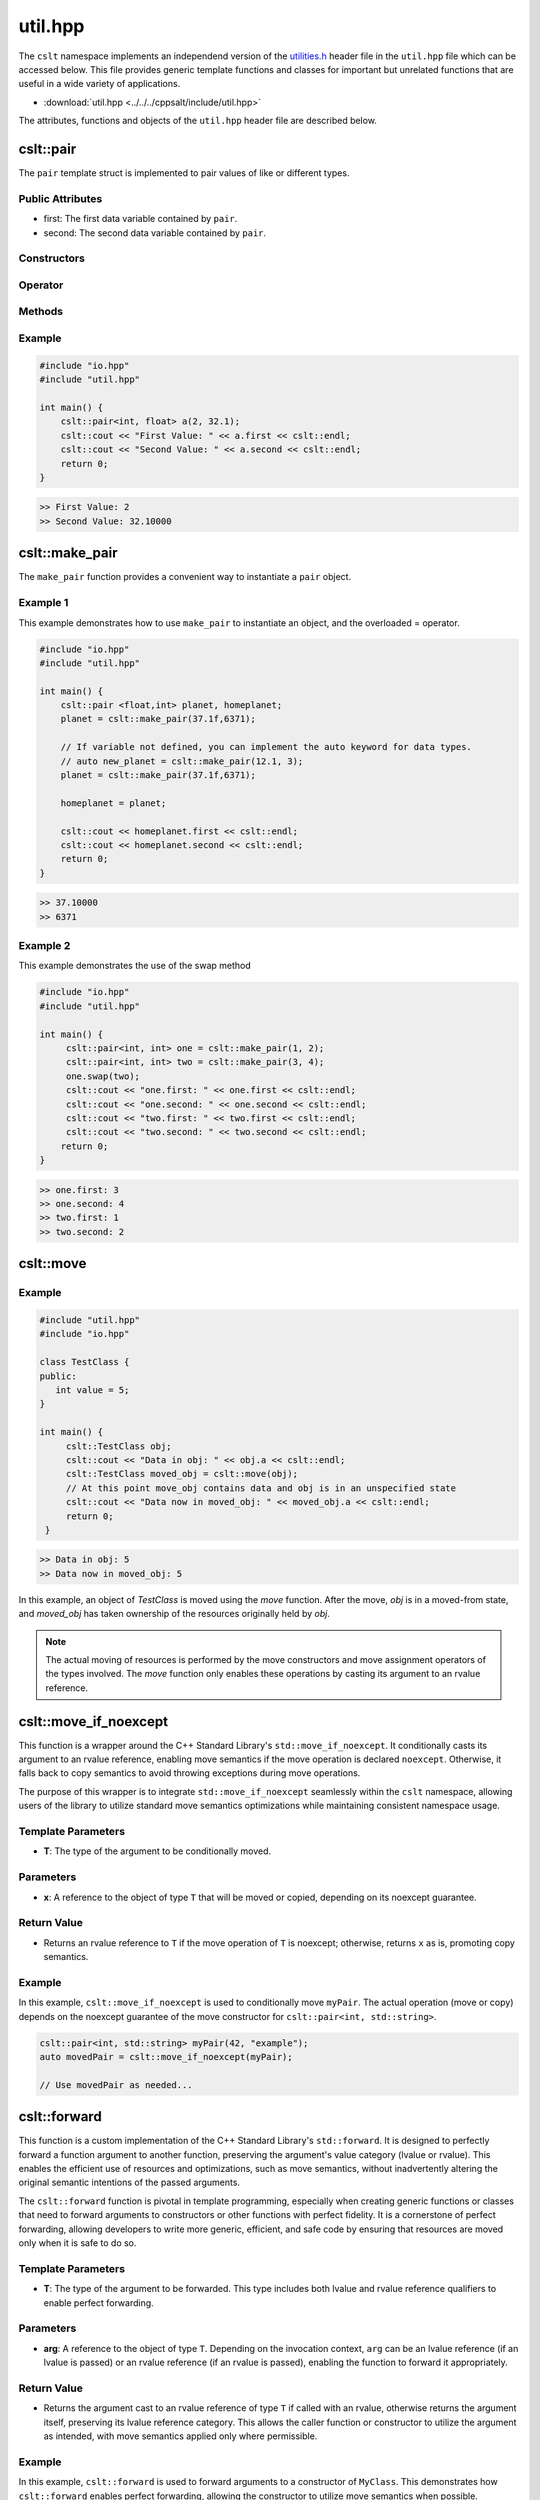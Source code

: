 .. _util:

********
util.hpp
********

The ``cslt`` namespace implements an independend version of the 
`utilities.h <https://cplusplus.com/reference/utility/>`_ header file 
in the ``util.hpp`` file which can be accessed below.  This file provides
generic template functions and classes for important but unrelated functions 
that are useful in a wide variety of applications.

- :download:`util.hpp <../../../cppsalt/include/util.hpp>`

The attributes, functions and objects of the ``util.hpp`` header file are described 
below.

cslt::pair
==========
The ``pair`` template struct is implemented to pair values of like or different 
types.


Public Attributes 
-----------------

- first: The first data variable contained by ``pair``.
- second: The second data variable contained by ``pair``.

Constructors 
------------

.. function:: template <class A, class B> pair(const A &first_val, const B &second_val)

   Constructs the ``pair`` object with two values.

   :param A: The data type of ``first``.
   :param B: The data type of ``second``.
   :param const A &first_val: The first value to be stored in the struct.
   :param const B &second_val: The second value to be stored in the struct.

.. function:: pair(const pair &other)

   Copy constructor for the class.
   :param const pair &other: An object of type ``pair``.

Operator
--------

.. function:: pair pair& operator=(const pair &other)

   Overloads the ``=`` operator such that this class will become a deep copy of 
   the other object.  The data types must be the same between the two objects.

   :param const pair &other: An object of type ``pair``.

Methods 
-------

.. function:: void swap(pair &other)

   Swaps the data between this and other objects.  The data types must be the same
   between the two classes.

   :param pair &other: An object of type ``pair``.

Example 
-------

.. code-block:: cpp 

   #include "io.hpp"
   #include "util.hpp"

   int main() {
       cslt::pair<int, float> a(2, 32.1);
       cslt::cout << "First Value: " << a.first << cslt::endl;
       cslt::cout << "Second Value: " << a.second << cslt::endl;
       return 0;
   }

.. code-block:: bash 

   >> First Value: 2
   >> Second Value: 32.10000

cslt::make_pair
===============
The ``make_pair`` function provides a convenient way to instantiate a 
``pair`` object.

.. function:: pair <A, B> template<class A, class B> make_pair(const A &first_val, const B &second_val)

   Instantiates a ``pair`` object and returns it to the user.

   :param A: The data type associated with the first variable.
   :param B: The data type associated with the second variable.
   :param first_val: The first value to be stored by the struct.
   :param second_val: The second value to be stored by the struct.
   :returns pair: An object of type ``pair``.

Example 1 
---------
This example demonstrates how to use ``make_pair`` to instantiate an object, 
and the overloaded = operator.

.. code-block:: cpp 

   #include "io.hpp"
   #include "util.hpp"

   int main() {
       cslt::pair <float,int> planet, homeplanet;
       planet = cslt::make_pair(37.1f,6371);

       // If variable not defined, you can implement the auto keyword for data types.
       // auto new_planet = cslt::make_pair(12.1, 3);
       planet = cslt::make_pair(37.1f,6371);

       homeplanet = planet;

       cslt::cout << homeplanet.first << cslt::endl;
       cslt::cout << homeplanet.second << cslt::endl;
       return 0;
   }

.. code-block:: cpp 

   >> 37.10000
   >> 6371 

Example 2 
---------
This example demonstrates the use of the swap method

.. code-block:: cpp 

   #include "io.hpp"
   #include "util.hpp"

   int main() {
        cslt::pair<int, int> one = cslt::make_pair(1, 2);
        cslt::pair<int, int> two = cslt::make_pair(3, 4);
        one.swap(two);
        cslt::cout << "one.first: " << one.first << cslt::endl;
        cslt::cout << "one.second: " << one.second << cslt::endl;
        cslt::cout << "two.first: " << two.first << cslt::endl;
        cslt::cout << "two.second: " << two.second << cslt::endl;
       return 0;
   }

.. code-block:: cpp 

   >> one.first: 3
   >> one.second: 4
   >> two.first: 1
   >> two.second: 2

cslt::move
==========

.. cpp:function:: template<typename T> typename remove_reference<T>::type&& move(T&& arg)

   The ``move`` function template is used to cast its argument to an rvalue 
   reference. This enables the use of move semantics in C++, allowing for 
   efficient transfer of resources from one object to another.

   The function takes a universal reference (also known as a forwarding reference) 
   as its parameter, allowing it to accept both lvalue and rvalue references. 
   The return type is an rvalue reference to the type of `arg`, with any reference 
   qualifiers removed, facilitating the move operation.

   **Template Parameters**

   - **T** : The type of the argument. The actual type is deduced from the argument passed to the function.

   **Function Parameters**

   - **arg** : A universal reference to the object that is to be moved.

   **Return Value**

   - The function returns an rvalue reference to `arg` after casting.

   **Usage Example**

Example 
-------

.. code-block:: cpp

   #include "util.hpp"
   #include "io.hpp"

   class TestClass {
   public:
      int value = 5;
   }

   int main() {
        cslt::TestClass obj;
        cslt::cout << "Data in obj: " << obj.a << cslt::endl;
        cslt::TestClass moved_obj = cslt::move(obj);
        // At this point move_obj contains data and obj is in an unspecified state
        cslt::cout << "Data now in moved_obj: " << moved_obj.a << cslt::endl;
        return 0;
    }
    
.. code-block:: bash 

   >> Data in obj: 5 
   >> Data now in moved_obj: 5


In this example, an object of `TestClass` is moved using the `move` function. After the move, `obj` is in a moved-from state, and `moved_obj` has taken ownership of the resources originally held by `obj`.

.. note:: The actual moving of resources is performed by the move constructors and move assignment operators of the types involved. The `move` function only enables these operations by casting its argument to an rvalue reference.

cslt::move_if_noexcept 
======================
This function is a wrapper around the C++ Standard Library's ``std::move_if_noexcept``. 
It conditionally casts its argument to an rvalue reference, enabling move semantics 
if the move operation is declared ``noexcept``. Otherwise, it falls back to copy 
semantics to avoid throwing exceptions during move operations.

The purpose of this wrapper is to integrate ``std::move_if_noexcept`` seamlessly 
within the ``cslt`` namespace, allowing users of the library to utilize 
standard move semantics optimizations while maintaining consistent namespace usage.

.. cpp:function:: template<typename T> constexpr auto cslt::move_if_noexcept(T& x) noexcept


Template Parameters
-------------------

- **T**: The type of the argument to be conditionally moved.

Parameters
----------

- **x**: A reference to the object of type ``T`` that will be moved or copied, depending on its noexcept guarantee.

Return Value 
------------

- Returns an rvalue reference to ``T`` if the move operation of ``T`` is noexcept; otherwise, returns ``x`` as is, promoting copy semantics.

Example 
-------
In this example, ``cslt::move_if_noexcept`` is used to conditionally move 
``myPair``. The actual operation (move or copy) depends on the noexcept guarantee 
of the move constructor for ``cslt::pair<int, std::string>``.

.. code-block:: cpp

      cslt::pair<int, std::string> myPair(42, "example");
      auto movedPair = cslt::move_if_noexcept(myPair);
   
      // Use movedPair as needed...

cslt::forward
=============
This function is a custom implementation of the C++ Standard Library's ``std::forward``. 
It is designed to perfectly forward a function argument to another function, preserving 
the argument's value category (lvalue or rvalue). This enables the efficient use of resources 
and optimizations, such as move semantics, without inadvertently altering the original 
semantic intentions of the passed arguments.

The ``cslt::forward`` function is pivotal in template programming, especially when creating 
generic functions or classes that need to forward arguments to constructors or other functions 
with perfect fidelity. It is a cornerstone of perfect forwarding, allowing developers to 
write more generic, efficient, and safe code by ensuring that resources are moved only when 
it is safe to do so.

.. cpp:function:: template<typename T> T&& cslt::forward(typename std::remove_reference<T>::type& arg) noexcept

   .. cpp:function:: template<typename T> T&& cslt::forward(typename std::remove_reference<T>::type&& arg) noexcept


Template Parameters
-------------------

- **T**: The type of the argument to be forwarded. This type includes both lvalue 
  and rvalue reference qualifiers to enable perfect forwarding.

Parameters
----------

- **arg**: A reference to the object of type ``T``. Depending on the invocation context, 
  ``arg`` can be an lvalue reference (if an lvalue is passed) or an rvalue reference 
  (if an rvalue is passed), enabling the function to forward it appropriately.

Return Value 
------------

- Returns the argument cast to an rvalue reference of type ``T`` if called with an rvalue, 
  otherwise returns the argument itself, preserving its lvalue reference category. This 
  allows the caller function or constructor to utilize the argument as intended, with 
  move semantics applied only where permissible.

Example 
-------
In this example, ``cslt::forward`` is used to forward arguments to a constructor of 
``MyClass``. This demonstrates how ``cslt::forward`` enables perfect forwarding, allowing 
the constructor to utilize move semantics when possible.

.. code-block:: cpp

      template<typename... Args>
      MyClass createMyClass(Args&&... args) {
          return MyClass(cslt::forward<Args>(args)...);
      }

      MyClass myObj = createMyClass(10, "example");

In this usage, arguments passed to ``createMyClass`` are perfectly forwarded to 
``MyClass``'s constructor, preserving their original value categories (lvalue or rvalue).


